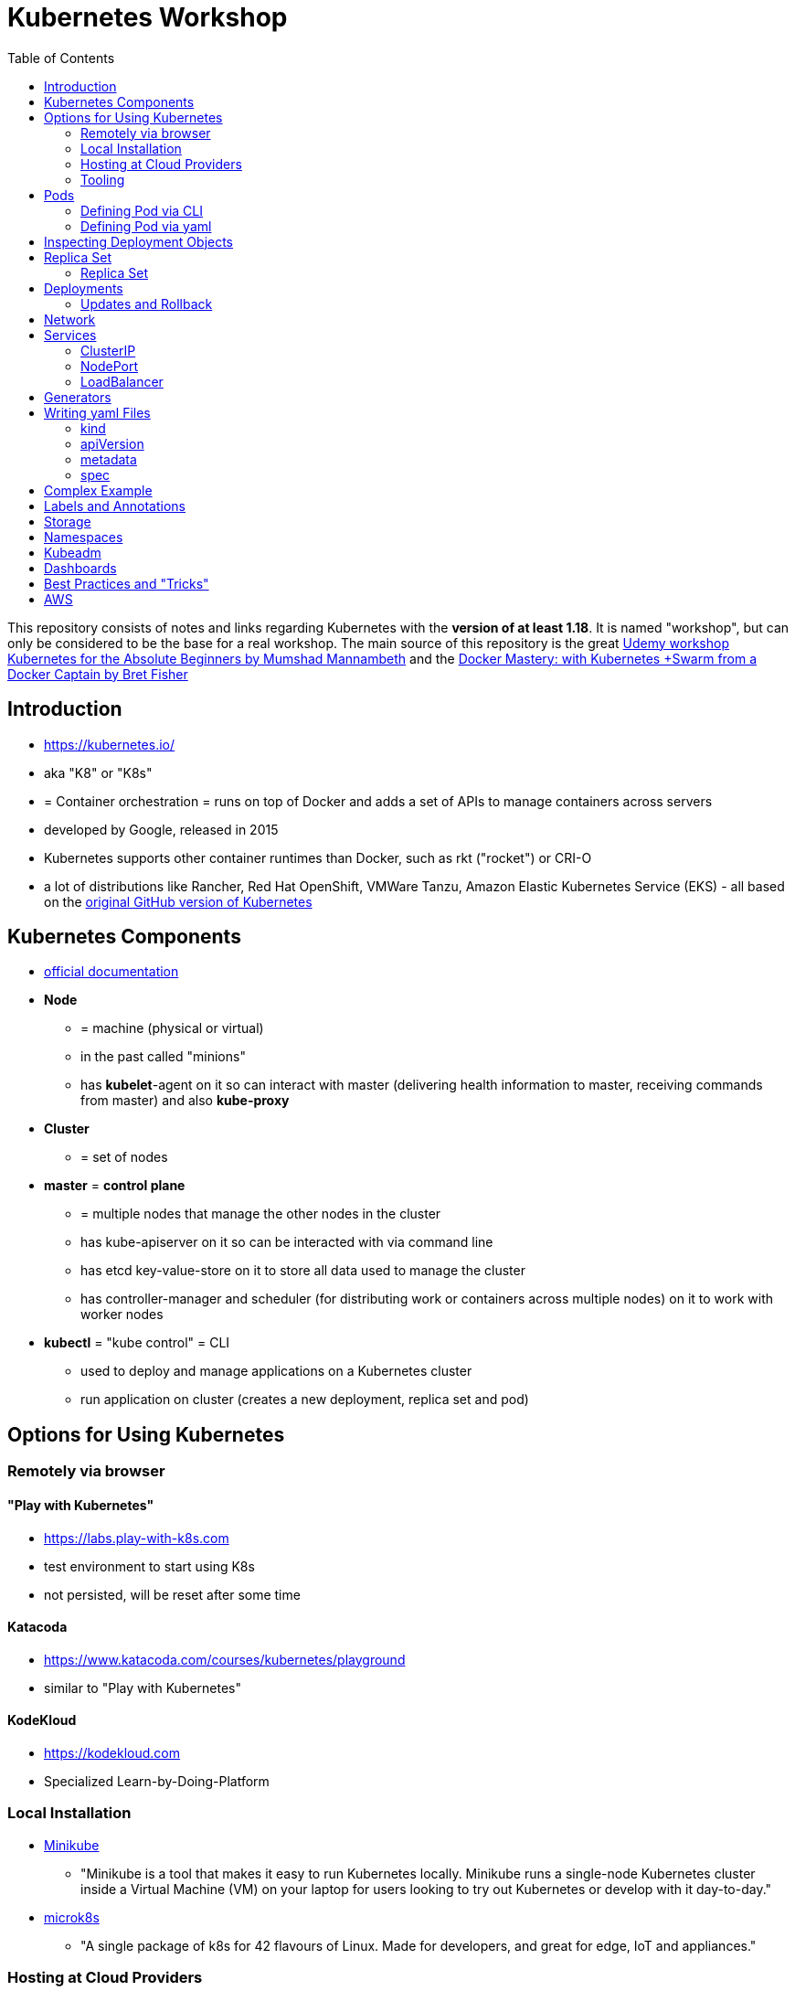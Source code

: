 :toc:

= Kubernetes Workshop

This repository consists of notes and links regarding Kubernetes with the **version of at least 1.18**. It is named
"workshop", but can only
be considered
to be the base for a real workshop. The main source of this repository is the great https://www.udemy.com/course/learn-kubernetes[Udemy workshop Kubernetes for the Absolute Beginners by Mumshad Mannambeth] and the https://www.udemy.com/course/docker-mastery/[Docker Mastery: with Kubernetes +Swarm from a Docker Captain by Bret Fisher]

== Introduction
* https://kubernetes.io/
* aka "K8" or "K8s"
* = Container orchestration = runs on top of Docker and adds a set of APIs to manage containers across servers
* developed by Google, released in 2015
* Kubernetes supports other container runtimes than Docker, such as rkt ("rocket") or CRI-O
* a lot of distributions like Rancher, Red Hat OpenShift, VMWare Tanzu, Amazon Elastic Kubernetes Service (EKS) - all
based on the https://github.com/kubernetes/kubernetes[original GitHub version of Kubernetes]


== Kubernetes Components
* https://kubernetes.io/docs/concepts/overview/components/[official documentation]
* *Node*
** = machine (physical or virtual)
** in the past called "minions"
** has **kubelet**-agent on it so can interact with master (delivering health information to master, receiving commands
from master) and also **kube-proxy**
* *Cluster*
** = set of nodes
* *master* = *control plane*
** = multiple nodes that manage the other nodes in the cluster
** has kube-apiserver on it so can be interacted with via command line
** has etcd key-value-store on it to store all data used to manage the cluster
** has controller-manager and scheduler (for distributing work or containers across multiple nodes) on it to work with worker nodes
* *kubectl* = "kube control" = CLI
** used to deploy and manage applications on a Kubernetes cluster
** run application on cluster (creates a new deployment, replica set and pod)

== Options for Using Kubernetes
=== Remotely via browser
==== "Play with Kubernetes"
* https://labs.play-with-k8s.com
* test environment to start using K8s
* not persisted, will be reset after some time

==== Katacoda
* https://www.katacoda.com/courses/kubernetes/playground
* similar to "Play with Kubernetes"

==== KodeKloud
* https://kodekloud.com
* Specialized Learn-by-Doing-Platform

=== Local Installation
** https://kubernetes.io/docs/setup/learning-environment/minikube/[Minikube]
*** "Minikube is a tool that makes it easy to run Kubernetes locally. Minikube runs a single-node Kubernetes cluster inside a Virtual Machine (VM) on your laptop for users looking to try out Kubernetes or develop with it day-to-day."
** https://microk8s.io[microk8s]
*** "A single package of k8s for 42 flavours of Linux. Made for developers, and great for edge, IoT and appliances."

=== Hosting at Cloud Providers
* install K8 yourself at Google Cloud Platform, AWS or Azure or use services such as EKS

=== Tooling
* https://plugins.jetbrains.com/plugin/10485-kubernetes[Plugin for editing Kubernetes files in IntelliJ IDEA]

== Pods
* applications don't get installed on nodes directly, instead get wrapped in pods
* pod = single instance of an application; smallest creatable object in K8
* scaling = creating new pods on either existing or new nodes
* (multiple different) containers can live inside a pod
* but: one specific application can not have multiple instances in a pod!
* for example: one pod can hold several different applications, but not two of the same kind
* containers inside a pod can talk to each other via localhost and share same storage

=== Defining Pod via CLI
* a simple pod named mynginx which downloads the nginx image and runs it can be created with:
----
kubectl run mynginx --image nginx
----

**HOWEVER**, a single pod should not be created by itself manually. Instead, a _deployment_ should be created with:

----
kubectl create deployment mynginx --image nginx
----
* list of pods:
----
kubectl get pods
----
* list of nodes:
----
kubectl get nodes
----
* get more information about pods:
----
kubectl describe pod mypodname
----
* get table with pods with IP and which node they run in:
----
kubectl get pods -o wide
----
* get all resources:
----
kubectl get all
----

The last command demonstrates that with creating a deployment, several objects have been created:

* A pod (with the actual container running in it) wich is wrapped by ...
* a replica set and ...
* a deployment that manages replica sets.

All the formerly created objects can be deleted with
----
kubectl delete deployment mynginx
----

=== Defining Pod via yaml

* Kubernetes' definition file always includes four required fields:
** _apiVersion_
** _kind_
** _metadata_
** _spec_

* example definition file:

pod-definition.yml
[source,yaml]
----
apiVersion: v1
kind: Pod
metadata:
  name: myapp-pod
  labels:
    app: myapp
    type: front-end
spec:
  containers:
    - name: nginx-container
      image: nginx

    - name: backend-container
      image: redis
----
----
kubectl apply -f pod-definition.yml
----

* _apiVersion_ = version of Kubernetes API to create object. Some Kinds with its versions:
** POD => v1
** Service => v1
** ReplicaSet => apps/v1
** Deployment => apps/v1
* important:
** under _metadata_, only certain values are allowed
** under _labels_ also custom values are allowed
* _spec_ = "what is inside the pod"; different depending on what _kind_ is created (if _kind_ = "Pod", then _spec_ includes containers)

== Inspecting Deployment Objects
* (as seen above), **list instances** of objects with
----
kubectl get pods
kubectl get nodes
kubectl get all
----
* _get_ has a **watch-mode** which means it will add a new line when new information becomes available:
----
kubectl get pods -w
----
* get information about a **specific pod**:
----
kubectl describe pod myapp-pod
----
* see **logs** of a **specific** pod:
----
kubebctl logs deployment/mynginx
kubebctl logs deployment/mynginx --follow
kubebctl logs deployment/mynginx --tail 3
----
* see **logs** of **multiple** pods needs a common label of all these logs, for example name of _deployment_:
----
kubectl logs -l run=my-deployment
----


== Replica Set
* "replication controller" != "replica set" ! Replication controller deprecated, replaced by replica set
* main task of replica set: "specified number of pods should be running!":

=== Replica Set
* creating replica set:

replicaset-definition.yml
[source,yaml]
----
apiVersion: apps/v1
kind: ReplicaSet
metadata:
  name: myapp-replicaset
  labels:
    app: myapp
    type: front-end
spec:
  template:
    metadata:
      name: myapp-pod
      labels:
        app: myapp
        type: front-end
    spec:
      containers:
        - name: nginx-container
          image: nginx
  replicas: 1
  selector:
    matchLabels:
      type: front-end
----

* _spec_ -> _selector_ necessary because replica sets can also manage pods that are not part of the original creation of the replica set (because they already existed, for example)
* create with:

----
kubectl create -f replicaset-definition.yml
----
* get replica sets:
----
kubectl get replicaset
----

* replica sets monitor those pods whose _labels_-definition match the _machtLabels_ in the _selector_ => multiple replica sets can monitor huge number of pods
* background of _template_-section in replicaset-definition-file: is duplicate of pod-definition. However useful because replica set supposed to create new pods, even when sufficient number of pods exist at startup of replica sets

* updating replica-set to run more than the specified number of replicas:
** update definition file
** then run:

----
kubectl replace -f replicaset-definition.yml
----

* alternative way:

----
kubectl scale --replicas=6 -f replicaset-definition.yml
----

* or, by providing type and name of replica set instead of definition file:

----
kubectl scale --replicas=6 replicaset myapp-replicaset
----

* testing if replica set really brings back crashed pods, delete one pod - it should be back soon:
----
kubectl delete pod mycreatedpod
----

* Attention: Pods created with the same label as pods in a replica set will be deleted automatically because this label is managed by replica-set!
* Note: Creating replica sets manually is not the preferred way of managing a cluster! The way to go are deployments (see below).


== Deployments
* aspects of deploying in cloud production environment:
** many instances of app running
** rolling updates: upgrading instances not all at once but after another so access to app is granted at all times
** rollback changes in case of errors
** apply set of changes to environment as a set, not as single changes
** Conceptional, "deployment" in Kubernetes contains "Replica Set" which contain "Pods".
* definition is exactly similar to definition of replica set, except for _kind_:

deployment-definition.yml
[source,yaml]
----
apiVersion: apps/v1
kind: Deployment
metadata:
  name: myapp-deployment
  labels:
    app: myapp
    type: front-end
spec:
  template:
    metadata:
      name: myapp-pod
      labels:
        app: myapp
        type: front-end
    spec:
      containers:
        - name: nginx-container
          image: nginx
  replicas: 1
  selector:
    matchLabels:
      type: front-end
----

----
kubectl create -f deployment-definition.yml
----
* get replica sets:
----
kubectl get deployments
----

=== Updates and Rollback
* if deployment is executed because of version change, *rollout* is triggered which creates a new *deployment revision*
* view state of rollout:
----
kubectl rollout status deployment/myapp-deployment
----
* view history of rollouts:
----
kubectl rollout history deployment/myapp-deployment
----

* history list per default not very verbose, see https://blenderfox.com/2018/06/23/using-the-change-cause-kubernetes-annotation-as-a-changelog/
* 2 types of deployment strategies:
** *recreate*: first destroy all instances, only then create new instances -> downtime!
** *rolling update* take down older version and bring up new one, one by one (default)

* performing updates:
. adapt deployment-definition-file
. _kubectl apply -f deployment-definition.yml --record_
. _kubectl rollout status deployment/myapp-deployment_
* flag _record_ will fill the _CHANGE-CAUSE_-column when running _kubectl rollout history_
* rolling update is done by creating new replica set first, then taking down pods from the old replica set and creating them in the new replica set
* rollback to previous revision by:
----
kubectl rollout undo deployment/myapp-deployment
----


== Network
* nodes have IP addresses because they are physical machines
* IP addresses for container concepts:
** in *Docker*, each *container* gets an IP address
** in *Kubernetes*, each *pod* gets an IP address
* all pods on a node are in a virtual network and can reach each other through this network
* however, cluster consisting of multiple nodes run into problems because Kubernetes doesn't set up routing between nodes
* solution only via external solutions like cisco, flannel, cilium


== Services
* services = way of making things inside the cluster available from outside
* service = stable address for pods (whose addresses will change when being re-created)
* for example: map request from outside through the node to the pod inside the node -> known as "NodePort-service"
* types of services:
** ClusterIP
*** default
*** single, internal virtual IP
*** only reachable from within cluster (from other nodes and pods)
** NodePort
*** for communication from outside the cluster to the nodes in the cluster, using the actual IPs of the objects in the cluster
** LoadBalancer
*** for traffic coming in from the outside
*** often through cloud provider like AWS ELB
** External Name
*** for when objects in the cluster need to talk to the outside world
*** adds CNAME DNS record to CoreDNS

=== ClusterIP
* IPs of pods dynamic: pods (and nodes) can go down all the time!
* internal communication (like frontend to backend to database) within application can not rely on IPs of pods
* solution: service that groups pods of a layer of the application together so that requests from other layers can target this service instead of the pods directly
* hence, each layer may scale without impacting other layers or inter-layer-communication

==== Create ClusterIP Service via yml

clusterip-service-definition.yml
[source,yaml]
----
apiVersion: v1
kind: Service
metadata:
  name: back-end
spec:
  selector:
    app: myapp
    type: back-end
  ports:
    - port: 80
      targetPort: 80
  type: ClusterIP
----

==== Create ClusterIP Service via CLI
* creating a deployment with some nodes first:
----
kubectl create deployment httpenv --image=bretfisher/httpenv
kubectl scale deployment/httpenv --replicas=5
kubectl expose deployment/httpenv --port 8888
----
* default type for _kubectl expose_ is ClusterIP; in the examples below, a specific type is given as a parameter to create other kinds of services

==== Reaching ClusterIP Service
* remember: localhost:8888 can not be reached from the host; the exposed port is only available from inside the
cluster! However, on Linux, it can be reached by:
----
curl [ip of service]:8888
----
* IP of service can be seen with
----
kubectl get service
----


=== NodePort
* maps port on node to port on pod to grant access to application from outside
* three ports involved, named from the viewpoint of the server:
** port on pod where application is running = *target port*
** port on service itself = "port"
** port on the node = *node port* (used to access node from externally) -> valid range: 30000 - 32767
* creating a NodePort service will automatically create a ClusterIP service

==== Create NodePort Service via yml

service-definition.yml
[source,yaml]
----
apiVersion: v1
kind: Service
metadata:
  name: myapp-service
spec:
  type: NodePort
  ports:
    - targetPort: 80
      port: 80
      nodePort: 30008
  selector:
    app: myapp
    type: front-end
----

* connection between service and pod via labels
* creating service:
----
kubectl create -f service-definition.yml
----
* viewing service:
----
kubectl get services
----
* with above definition, running application accessible via IP of worker-node plus designated port (IP of node may differ from this example)
* attention: unlike in Docker, the order of the ports is reversed: _8888:32334/TCP_ means "8888 inside the cluster, 32334 host" (host port is determined automatically)
----
curl 192.168.1.2:30008
----
* often, multiple pods on multiple nodes running with same labels and same application
** NodePort-service created as above will automatically balance load between all pods = built-in load balancer

==== Create NodePort Service via CLI
----
kubectl expose deployment/httpenv --port 8888 --name httpenv-np --type NodePort
----

=== LoadBalancer
* normally, load balancer has to be provided by external infrastructure like AWS ELB
* however, Docker Desktop provides an out-of-the-box load balancer for Kubernetes
* publishes the _--port_ on localhost
* creating a LoadBalancer service will automatically create a NodePort and a ClusterIP service

==== Create LoadBalancer Service via yml

* https://stackoverflow.com/questions/48857092/how-to-expose-nginx-on-public-ip-using-nodeport-service-in-kubernetes[stackoverflow]: create https://kubernetes.io/docs/tasks/access-application-cluster/create-external-load-balancer/[external LoadBalancer]:

loadbalancer-service-definition.yml
[source,yaml]
----
apiVersion: v1
kind: Service
metadata:
  name: load-balancer-service
spec:
  selector:
    app: myapp
    type: front-end
  ports:
    - port: 80
      targetPort: 80
  type: LoadBalancer
----
* when first creating load-balancing service, be aware of https://medium.com/faun/aws-eks-the-role-is-not-authorized-to-perform-ec2-describeaccountattributes-error-1c6474781b84
* get automatically created external IP "EXTERNAL-IP" column in
----
kubectl get services
----

==== Create LoadBalancer Service via CLI

----
kubectl expose deployment/httpenv --port 8888 --name httpenv-lb --type LoadBalancer

curl localhost:8888
----

== Generators
* many commands don't need every argument
* missing arguments resolved using templates called generators
* every resource in Kubernetes has a specification that can be output with --dry-run -o yaml:
----
kubectl create deployment sample --image nginx --dry-run -o yaml
----
* above is a client-side dry-run which ignores resources already created server-side
* server-side dry-run, acknowledging all exiting resources:
----
kubectl apply -f app.yml --server-dry-run
----
* see diff visually with
----
kubectl diff -f app.yml
----

== Writing yaml Files
* because spec-part of yaml files differs heavily between different kinds of resources, hard to write yaml-files

=== kind
* list resources with
----
kubectl api-resources
----
* use values in column "KIND" in yaml-files

=== apiVersion
* list all api-versions with
----
kubectl api-versions
----

=== metadata
* only _name_ is required

=== spec
* list all resource types with
----
kubectl explain services --recursive
----
* show specs for kind _service_ with
----
kubectl explain services.spec
----
* this also allows digging deeper with
----
kubectl explain deployment.spec.template.spec
----

== Complex Example
* see https://github.com/stevenschwenke/example-voting-app-kubernetes-v2[this github repo], which is a fork of the repo used in the Udemy course

== Labels and Annotations

* in yaml in the metadata section, resources can be labeled with lists of key and value
* some labels like _matchLabels_ in services are non-optional and link resources to each other, for example services
to pods with the same label
* however, also custom labels possible
* custom labels important for identifying resources, for example tier: frontend, app: api, env: prod, customer:my-customer
* not meant to hold complex, large or non-identifying info, which is what annotations are for
* usage example filtering:
----
kubectl get pods -l app=nginx
----
* usage example applying only matching labels:
----
kubectl apply -f myfile.yaml -f app=nginx
----

== Storage
* recommendation in general: use databases as managed services from cloud provider!
* if stateful containers have to run in Kubernetes, use _StatefulSets_ = resource for making pods more long-lived
* _Volumes_ are tied to the lifecycle of a pod, _PersistentVolumes_ are created at cluster level and outlive pods
* new solution: Container Storage Interface (CSI)

== Namespaces
* limit scope
* a.k.a. "virtual clusters"
* not related to Docker/Linux namespaces
----
kubectl get namespaces
kubectl get all --all-namespaces
----

== Kubeadm
* https://kubernetes.io/docs/reference/setup-tools/kubeadm/kubeadm/
* = tool for building Kubernetes clusters
* prerequisites:
** master and worker nodes specified
** Docker installed on each node
** Kubeadm installed on each node
** master node initialized
** POD network / cluster network between all nodes initialized
** each worker node joined to master node

== Dashboards
* different solutions available
* dashboard from Kubernetes: https://github.com/kubernetes/dashboard
* others available in/with Rancher, Docker Enterprise, OpenShift

== Best Practices and "Tricks"
* Label all parts (deployments and services) of an application with the name of the application, so that all parts have the same label and can be searched and filtered easily.
* Complex cluster definitions with multiple files can be easily created with one command by placing all files in one folder and executing the following within that folder:
----
kubectl create -f .
----
* Kubernetes supports three management approaches: imperative via CLI-commands, declarative via yaml-files and some commands that are imperative but use yaml-files. It's best to get used to the purely declarative mode via yaml-files as soon as possible and only use
----
kubectl apply -f file.yml
kubectl apply -f my-folder-with-lots-of-yaml/
kubectl apply -f https://my-site.com/my.yml
----
* using the purely declarative mode with yaml-files also allows versioning every change with Git (whereas using CLI-commands will not leave a trace to understand what has been done later on)


== AWS
Hints and notes for working with Kubernetes on AWS

* https://medium.com/faun/create-your-first-application-on-aws-eks-kubernetes-cluster-874ee9681293
* after creating the cluster in EKS, no nodes are created
** https://blog.replicated.com/hands-on-with-aws-elastic-container-service-for-kubernetes/["What EKS doesn't do: Node provisioning. Unlike other managed Kubernetes services, EKS leaves the task of provisioning nodes to the user. However, its docs do include CloudFormation templates for provisioning the remote nodes and creating an autoscaling group. While it’s sort of great that you have access to all of these underlying AWS items, it’s not really a managed service if you have to manage all of this yourself."]
** https://gruntwork.io/guides/kubernetes/how-to-deploy-production-grade-kubernetes-cluster-aws/#worker-nodes-2["While EKS will run the control plane for you, it’s up to you to create the worker nodes"]

